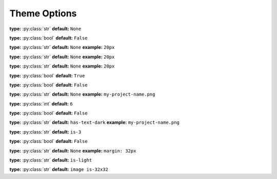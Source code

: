 .. _html theme options:

Theme Options
=============



..  _option default_admonition_class:
.. py:data:: default_admonition_class

   Defaut color of admonitions

   **type:** :py:class:`str`

   **default:** ``is-light``


.. _option breadcrumbs_at_top:

.. py:data:: breadcrumbs_at_top

   Whether to shop breadcrumbs on the top of the page.

   - **type:** :py:class:`bool`
   - **default:** ``False``

.. _option canonical_url:

.. py:data:: canonical_url

   Force all internal links to use this value as base url

**type:** :py:class:`str`
**default:** ``None``


.. _option collapse_navigation:

.. py:data:: collapse_navigation

**type:** :py:class:`bool`
**default:** ``False``

.. _option content_margin_left:

.. py:data:: content_margin_left

**type:** :py:class:`str`
**default:** ``None``
**example:** ``20px``

.. _option content_padding_left:

.. py:data:: content_padding_left

**type:** :py:class:`str`
**default:** ``None``
**example:** ``20px``

.. _option content_padding_top:

.. py:data:: content_padding_top

   If set to ``None`` the theme will determine the best default depending on whether the :ref:`topbar is visible <option show_topbar>`

**type:** :py:class:`str`
**default:** ``None``
**example:** ``20px``

.. _option display_version:

.. py:data:: display_version

**type:** :py:class:`bool`
**default:** ``True``

.. _option logo_only:

.. py:data:: logo_only

   Define a :ref:`logo_path <option logo_path>` and set this to
   ``True`` if you want to omit your project title and only show the
   logo.

**type:** :py:class:`bool`
**default:** ``False``


.. _option logo_path:

.. py:data:: logo_path

   Relative path to your project's ``source/_static``

**type:** :py:class:`str`
**default:** ``None``
**example:** ``my-project-name.png``


.. _option navigation_depth:

.. py:data:: navigation_depth

   The maximum depth of the toctree

**type:** :py:class:`int`
**default:** ``6``


.. _option show_topbar:

.. py:data:: show_topbar

   Whether to show topbar or sidebar

**type:** :py:class:`bool`
**default:** ``False``

.. _option sidebar_class:

.. py:data:: sidebar_class

   Sets the color of project title on sidebar

**type:** :py:class:`str`
**default:** ``has-text-dark``
**example:** ``my-project-name.png``


.. _option sidebar_container_class:

.. py:data:: sidebar_container_class

   Sets the width of the sidebar

**type:** :py:class:`str`
**default:** ``is-3``

.. _option sidebar_right:

.. py:data:: sidebar_right

   Whether to show sidebar on the right side of the page

**type:** :py:class:`bool`
**default:** ``False``

.. _option sidebar_style:

.. py:data:: theme_sidebar_style

   Defines the inline CSS rules for the sidebar. The theme will determine
   the best margin for the sidebar by default but you can customize it
   here.


**type:** :py:class:`str`
**default:** ``None``
**example:** ``margin: 32px``

.. _option topbar_class:

.. py:data:: topbar_class

**type:** :py:class:`str`
**default:** ``is-light``


.. _option topbar_logo_class:

.. py:data:: topbar_logo_class

**type:** :py:class:`str`
**default:** ``image is-32x32``

